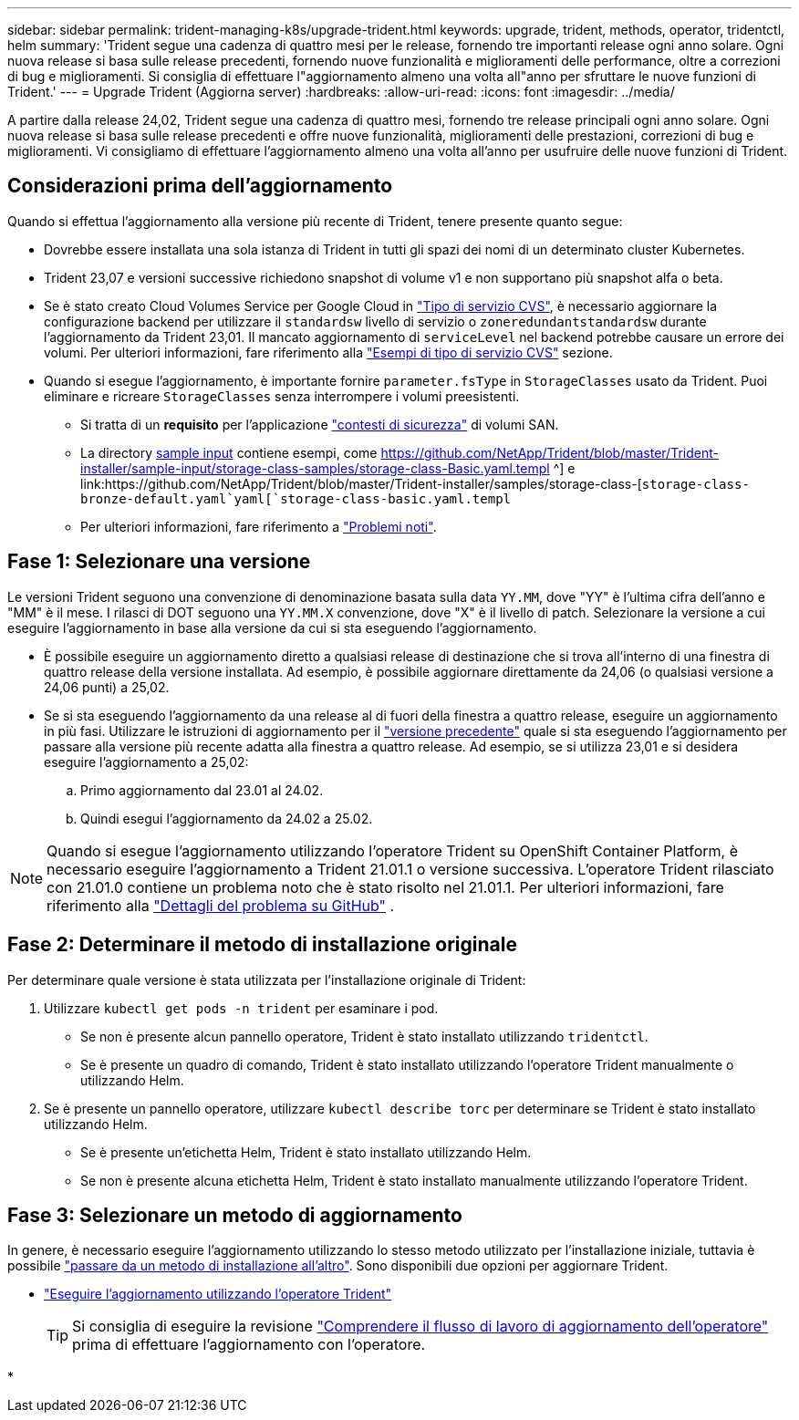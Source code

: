 ---
sidebar: sidebar 
permalink: trident-managing-k8s/upgrade-trident.html 
keywords: upgrade, trident, methods, operator, tridentctl, helm 
summary: 'Trident segue una cadenza di quattro mesi per le release, fornendo tre importanti release ogni anno solare. Ogni nuova release si basa sulle release precedenti, fornendo nuove funzionalità e miglioramenti delle performance, oltre a correzioni di bug e miglioramenti. Si consiglia di effettuare l"aggiornamento almeno una volta all"anno per sfruttare le nuove funzioni di Trident.' 
---
= Upgrade Trident (Aggiorna server)
:hardbreaks:
:allow-uri-read: 
:icons: font
:imagesdir: ../media/


[role="lead"]
A partire dalla release 24,02, Trident segue una cadenza di quattro mesi, fornendo tre release principali ogni anno solare. Ogni nuova release si basa sulle release precedenti e offre nuove funzionalità, miglioramenti delle prestazioni, correzioni di bug e miglioramenti. Vi consigliamo di effettuare l'aggiornamento almeno una volta all'anno per usufruire delle nuove funzioni di Trident.



== Considerazioni prima dell'aggiornamento

Quando si effettua l'aggiornamento alla versione più recente di Trident, tenere presente quanto segue:

* Dovrebbe essere installata una sola istanza di Trident in tutti gli spazi dei nomi di un determinato cluster Kubernetes.
* Trident 23,07 e versioni successive richiedono snapshot di volume v1 e non supportano più snapshot alfa o beta.
* Se è stato creato Cloud Volumes Service per Google Cloud in link:../trident-use/gcp.html#learn-about-trident-support-for-cloud-volumes-service-for-google-cloud["Tipo di servizio CVS"], è necessario aggiornare la configurazione backend per utilizzare il `standardsw` livello di servizio o `zoneredundantstandardsw` durante l'aggiornamento da Trident 23,01. Il mancato aggiornamento di `serviceLevel` nel backend potrebbe causare un errore dei volumi. Per ulteriori informazioni, fare riferimento alla link:../trident-use/gcp.html#cvs-service-type-examples["Esempi di tipo di servizio CVS"] sezione.
* Quando si esegue l'aggiornamento, è importante fornire `parameter.fsType` in `StorageClasses` usato da Trident. Puoi eliminare e ricreare `StorageClasses` senza interrompere i volumi preesistenti.
+
** Si tratta di un **requisito** per l'applicazione https://kubernetes.io/docs/tasks/configure-pod-container/security-context/["contesti di sicurezza"^] di volumi SAN.
** La directory https://github.com/NetApp/Trident/tree/master/Trident-installer/sample-input[sample input^] contiene esempi, come https://github.com/NetApp/Trident/blob/master/Trident-installer/sample-input/storage-class-samples/storage-class-Basic.yaml.templ ^] e link:https://github.com/NetApp/Trident/blob/master/Trident-installer/samples/storage-class-[`storage-class-bronze-default.yaml`yaml[`storage-class-basic.yaml.templ`
** Per ulteriori informazioni, fare riferimento a link:../trident-rn.html["Problemi noti"].






== Fase 1: Selezionare una versione

Le versioni Trident seguono una convenzione di denominazione basata sulla data `YY.MM`, dove "YY" è l'ultima cifra dell'anno e "MM" è il mese. I rilasci di DOT seguono una `YY.MM.X` convenzione, dove "X" è il livello di patch. Selezionare la versione a cui eseguire l'aggiornamento in base alla versione da cui si sta eseguendo l'aggiornamento.

* È possibile eseguire un aggiornamento diretto a qualsiasi release di destinazione che si trova all'interno di una finestra di quattro release della versione installata. Ad esempio, è possibile aggiornare direttamente da 24,06 (o qualsiasi versione a 24,06 punti) a 25,02.
* Se si sta eseguendo l'aggiornamento da una release al di fuori della finestra a quattro release, eseguire un aggiornamento in più fasi. Utilizzare le istruzioni di aggiornamento per il link:../earlier-versions.html["versione precedente"] quale si sta eseguendo l'aggiornamento per passare alla versione più recente adatta alla finestra a quattro release. Ad esempio, se si utilizza 23,01 e si desidera eseguire l'aggiornamento a 25,02:
+
.. Primo aggiornamento dal 23.01 al 24.02.
.. Quindi esegui l'aggiornamento da 24.02 a 25.02.





NOTE: Quando si esegue l'aggiornamento utilizzando l'operatore Trident su OpenShift Container Platform, è necessario eseguire l'aggiornamento a Trident 21.01.1 o versione successiva. L'operatore Trident rilasciato con 21.01.0 contiene un problema noto che è stato risolto nel 21.01.1. Per ulteriori informazioni, fare riferimento alla https://github.com/NetApp/trident/issues/517["Dettagli del problema su GitHub"^] .



== Fase 2: Determinare il metodo di installazione originale

Per determinare quale versione è stata utilizzata per l'installazione originale di Trident:

. Utilizzare `kubectl get pods -n trident` per esaminare i pod.
+
** Se non è presente alcun pannello operatore, Trident è stato installato utilizzando `tridentctl`.
** Se è presente un quadro di comando, Trident è stato installato utilizzando l'operatore Trident manualmente o utilizzando Helm.


. Se è presente un pannello operatore, utilizzare `kubectl describe torc` per determinare se Trident è stato installato utilizzando Helm.
+
** Se è presente un'etichetta Helm, Trident è stato installato utilizzando Helm.
** Se non è presente alcuna etichetta Helm, Trident è stato installato manualmente utilizzando l'operatore Trident.






== Fase 3: Selezionare un metodo di aggiornamento

In genere, è necessario eseguire l'aggiornamento utilizzando lo stesso metodo utilizzato per l'installazione iniziale, tuttavia è possibile link:../trident-get-started/kubernetes-deploy.html#moving-between-installation-methods["passare da un metodo di installazione all'altro"]. Sono disponibili due opzioni per aggiornare Trident.

* link:upgrade-operator.html["Eseguire l'aggiornamento utilizzando l'operatore Trident"]
+

TIP: Si consiglia di eseguire la revisione link:upgrade-operator-overview.html["Comprendere il flusso di lavoro di aggiornamento dell'operatore"] prima di effettuare l'aggiornamento con l'operatore.

* 

